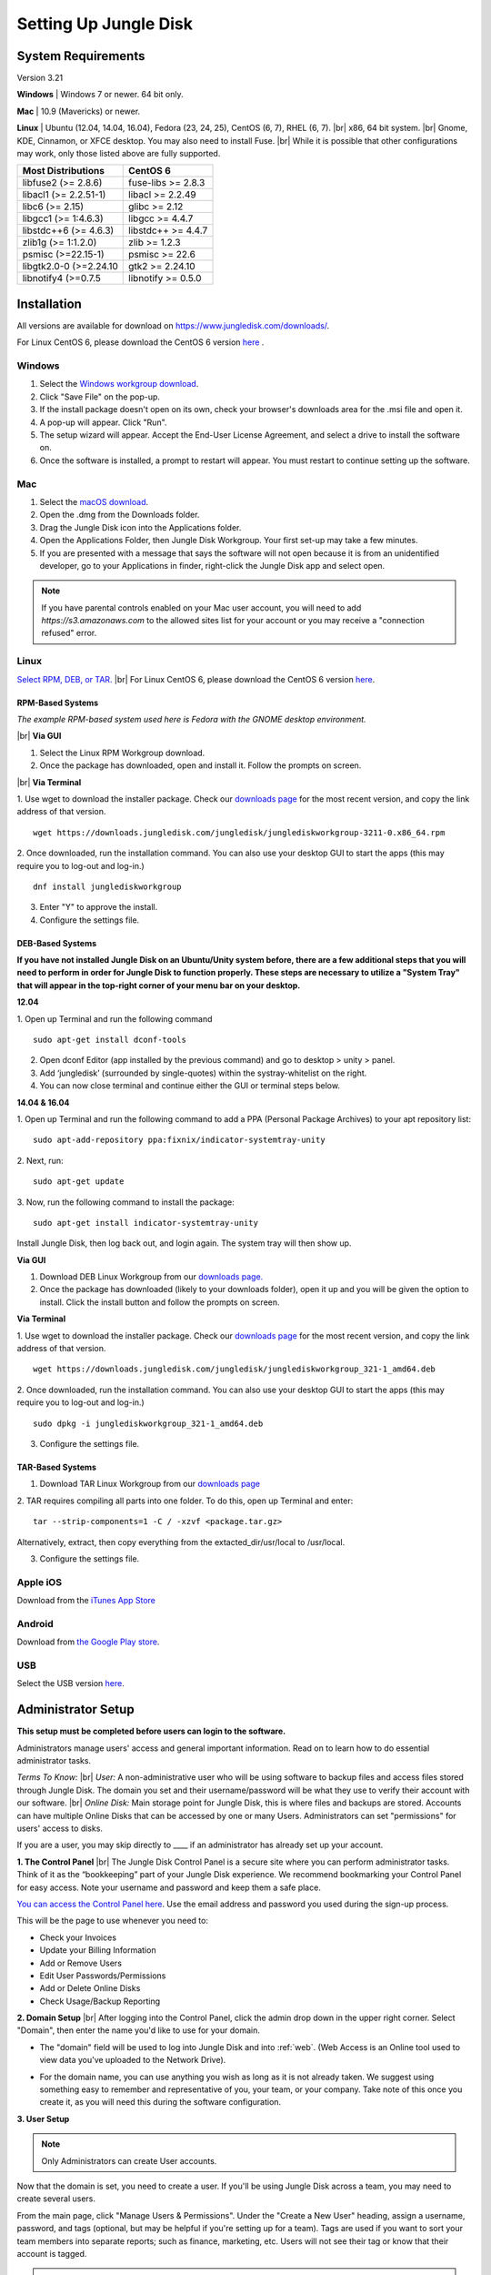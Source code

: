 ======================
Setting Up Jungle Disk
======================

System Requirements
===================
Version 3.21

**Windows** | Windows 7 or newer. 64 bit only.

**Mac** | 10.9 (Mavericks) or newer.

**Linux** | Ubuntu (12.04, 14.04, 16.04), Fedora (23, 24, 25), CentOS (6, 7), RHEL (6, 7).
|br| x86, 64 bit system.
|br| Gnome, KDE, Cinnamon, or XFCE desktop. You may also need to install Fuse.
|br| While it is possible that other configurations may work, only those listed above are fully supported.

======================  ==================
Most Distributions      CentOS 6
======================  ==================
libfuse2 (>= 2.8.6)     fuse-libs >= 2.8.3
libacl1 (>= 2.2.51-1)   libacl >= 2.2.49
libc6 (>= 2.15)         glibc >= 2.12
libgcc1 (>= 1:4.6.3)    libgcc >= 4.4.7
libstdc++6 (>= 4.6.3)   libstdc++ >= 4.4.7
zlib1g (>= 1:1.2.0)     zlib >= 1.2.3
psmisc (>=22.15-1)      psmisc >= 22.6
libgtk2.0-0 (>=2.24.10  gtk2 >= 2.24.10
libnotify4 (>=0.7.5     libnotify >= 0.5.0
======================  ==================

.. See `this article <https://support.jungledisk.com/hc/en-us/articles/200812234-Linux-System-Requirements/>`_ for more information on Linux setup.


Installation
======================

All versions are available for download on https://www.jungledisk.com/downloads/.

For Linux CentOS 6, please download the CentOS 6 version `here <https://secure.jungledisk.com/secure/account/downloads.aspx>`_ .


Windows
-------

#. Select the `Windows workgroup download <https://www.jungledisk.com/downloads/>`_.
#. Click "Save File" on the pop-up.
#. If the install package doesn't open on its own, check your browser's downloads area for the .msi file and open it.
#. A pop-up will appear. Click "Run".
#. The setup wizard will appear. Accept the End-User License Agreement, and select a drive to install the software on.
#. Once the software is installed, a prompt to restart will appear. You must restart to continue setting up the software.

Mac
---
.. youtube:: https://www.youtube.com/watch?v=AY_JpzEVPF0

#. Select the `macOS download <https://www.jungledisk.com/downloads/>`_.
#. Open the .dmg from the Downloads folder.
#. Drag the Jungle Disk icon into the Applications folder.
#. Open the Applications Folder, then Jungle Disk Workgroup. Your first set-up may take a few minutes.
#. If you are presented with a message that says the software will not open because it is from an unidentified developer, go to your Applications in finder, right-click the Jungle Disk app and select open.

.. Note:: If you have parental controls enabled on your Mac user account, you will need to add `https://s3.amazonaws.com` to the allowed sites list for your account or you may receive a "connection refused" error.


Linux
-----
`Select RPM, DEB, or TAR. <https://www.jungledisk.com/downloads/>`_
|br| For Linux CentOS 6, please download the CentOS 6 version `here <https://secure.jungledisk.com/secure/account/downloads.aspx>`_.

RPM-Based Systems
^^^^^^^^^^^^^^^^^
*The example RPM-based system used here is Fedora with the GNOME desktop environment.*


|br| **Via GUI**

1. Select the Linux RPM Workgroup download.

2. Once the package has downloaded, open and install it. Follow the prompts on screen.

.. image:: _static/005/rpm.png
  :width: 700px

|br|
**Via Terminal**

1. Use wget to download the installer package. Check our `downloads page <https://www.jungledisk.com/downloads/>`_ for the most recent version, and copy the link address of that version.
::

  wget https://downloads.jungledisk.com/jungledisk/junglediskworkgroup-3211-0.x86_64.rpm

2. Once downloaded, run the installation command. You can also use your desktop GUI to start the apps (this may require you to log-out and log-in.)
::

  dnf install junglediskworkgroup

3. Enter "Y" to approve the install.

4. Configure the settings file.

DEB-Based Systems
^^^^^^^^^^^^^^^^^

**If you have not installed Jungle Disk on an Ubuntu/Unity system before, there are a few additional steps that you will need to perform in order for Jungle Disk to function properly. These steps are necessary to utilize a "System Tray" that will appear in the top-right corner of your menu bar on your desktop.**

**12.04**

1. Open up Terminal and run the following command
::

  sudo apt-get install dconf-tools

2. Open dconf Editor (app installed by the previous command) and go to desktop > unity > panel.
3. Add ‘jungledisk’ (surrounded by single-quotes) within the systray-whitelist on the right.
4. You can now close terminal and continue either the GUI or terminal steps below.

**14.04 & 16.04**

1. Open up Terminal and run the following command to add a PPA (Personal Package Archives) to your apt repository list:
::

  sudo apt-add-repository ppa:fixnix/indicator-systemtray-unity

2. Next, run:
::

  sudo apt-get update

3. Now, run the following command to install the package:
::

  sudo apt-get install indicator-systemtray-unity


Install Jungle Disk, then log back out, and login again. The system tray will then show up.

**Via GUI**

1. Download DEB Linux Workgroup from our `downloads page. <https://www.jungledisk.com/downloads/>`_

2. Once the package has downloaded (likely to your downloads folder), open it up and you will be given the option to install. Click the install button and follow the prompts on screen.


.. Expand on Linux install directions https://support.jungledisk.com/hc/en-us/articles/115000012814-Updating-to-Jungle-Disk-3-20-for-Mac-and-Linux

**Via Terminal**

1. Use wget to download the installer package. Check our `downloads page <https://www.jungledisk.com/downloads/>`_ for the most recent version, and copy the link address of that version.
::

  wget https://downloads.jungledisk.com/jungledisk/junglediskworkgroup_321-1_amd64.deb

2. Once downloaded, run the installation command. You can also use your desktop GUI to start the apps (this may require you to log-out and log-in.)
::

  sudo dpkg -i junglediskworkgroup_321-1_amd64.deb


3. Configure the settings file.

TAR-Based Systems
^^^^^^^^^^^^^^^^^

1. Download TAR Linux Workgroup from our `downloads page <https://www.jungledisk.com/downloads/>`_

2. TAR requires compiling all parts into one folder. To do this, open up Terminal and enter:
::

  tar --strip-components=1 -C / -xzvf <package.tar.gz>

Alternatively, extract, then copy everything from the extacted_dir/usr/local to /usr/local.

3. Configure the settings file.

Apple iOS
---------
Download from the `iTunes App Store <https://itunes.apple.com/us/app/jungle-disk/id359523081?mt=8>`_

Android
-------
Download from `the Google Play store <https://play.google.com/store/apps/details?id=com.rackspace.jungledisk>`_.

USB
---
Select the USB version `here <hhttps://www.jungledisk.com/downloads/>`_.

Administrator Setup
=======================
**This setup must be completed before users can login to the software.**

Administrators manage users' access and general important information. Read on to learn how to do essential administrator tasks.

*Terms To Know:*
|br| *User:* A non-administrative user who will be using software to backup files and access files stored through Jungle Disk. The domain you set and their username/password will be what they use to verify their account with our software.
|br| *Online Disk:* Main storage point for Jungle Disk, this is where files and backups are stored. Accounts can have multiple Online Disks that can be accessed by one or many Users. Administrators can set "permissions" for users' access to disks.

If you are a user, you may skip directly to ____ if an administrator has already set up your account.

**1. The Control Panel**
|br| The Jungle Disk Control Panel is a secure site where you can perform administrator tasks. Think of it as the “bookkeeping” part of your Jungle Disk experience. We recommend bookmarking your Control Panel for easy access. Note your username and password and keep them a safe place.

`You can access the Control Panel here <https://secure.jungledisk.com/secure/account/>`_. Use the email address and password you used during the sign-up process.

This will be the page to use whenever you need to:

* Check your Invoices
* Update your Billing Information
* Add or Remove Users
* Edit User Passwords/Permissions
* Add or Delete Online Disks
* Check Usage/Backup Reporting

**2. Domain Setup**
|br| After logging into the Control Panel, click the admin drop down in the upper right corner. Select "Domain", then enter the name you'd like to use for your domain.

* The "domain" field will be used to log into Jungle Disk and into :ref:`web`. (Web Access is an Online tool used to view data you've uploaded to the Network Drive).

.. comment.... link within document to Web Access when section is complete & link relevant info

* For the domain name, you can use anything you wish as long as it is not already taken. We suggest using something easy to remember and representative of you, your team, or your company. Take note of this once you create it, as you will need this during the software configuration.

.. image:: _static/005/Domain.png

**3. User Setup**

.. Note:: Only Administrators can create User accounts.

Now that the domain is set, you need to create a user. If you'll be using Jungle Disk across a team, you may need to create several users.

From the main page, click "Manage Users & Permissions". Under the "Create a New User" heading, assign a username, password, and tags (optional, but may be helpful if you're setting up for a team). Tags are used if you want to sort your team members into separate reports; such as finance, marketing, etc. Users will not see their tag or know that their account is tagged.

.. image:: _static/005/users.png

.. Note:: Jungle Disk doesn't store Online Disk passwords, so we cannot recover them if they are forgotten. Keep a copy of your password in a secure place!

If the "Allow User to Change Password" box is checked, users will be allowed to change their passwords without an administrator.

If the "Private Online Disk" check-box is checked, this will create a new Online Disk with the same name as the username. The user will also be given Read/Write access to this Online Disk automatically. Step 4 of this guide will go over how to create Online Disks manually.

There are also other options, such as the storage provider, location, and additional security.

Click the "Create New User" button to complete this step. Within 5 minutes, you'll be able to log into our software and Web Access with this username. To quickly get to your Web Access site, on the top of the Control Panel, click on the Online Disk drop down, then Web Access.

.. image:: _static/005/newusers.png

**4. Online Disk Setup**
|br| After you have set up your user(s), you may want to create additional online disks for you or your other users to access.

This is particularly useful in a team-based environment if you have two groups who need to access different sets of data. Your financial department may not need access to your developers' content, so you can set up a separate Online Disk for each group.

To create a new Online Disk, Click the "Online Disk" drop down on the top of the Control Panel. Next, select "Manage/Add Online Disks". You may want to use a name that represent the content of that disk; such as, "Finance" or "Documents." The name of a disk cannot be changed after it's created.

.. image:: _static/005/41.png

You may select one user to get data usage reports in the "Storage Provider" section. Usage reports update you on the status of your backups in two ways: one reports the amount of data stored in an Online Disk, and the other reports how much data each user is storing on the disk. To read more about usage reports, jump to :ref:`backup`.

**5. Adding Users to Online Disks**

.. Note:: You can ignore this section if you only wanted to have a single username (this account is just for you) and you opted to create your Online Disk via the "Private Online Disk" option when setting up your username.

|br| If you will have more than one user accessing an Online Disk, you will need to manually apply access rights for those users. Access can be set up in three different sections in the Control Panel; one example is included below.

1. Click on the "Users" drop down, then Manage Users.
|br| 2. Select the user that need access applied.
|br| 3. Under the "Online Disk Access" heading select an Online Disk, select the desired level of access, click the "Add" button.

.. image:: _static/005/caleb.png


|br|
Congratulations! You have finished setting up your account. Read on to start backing up your data.



.. |br| raw:: html

   <br />
